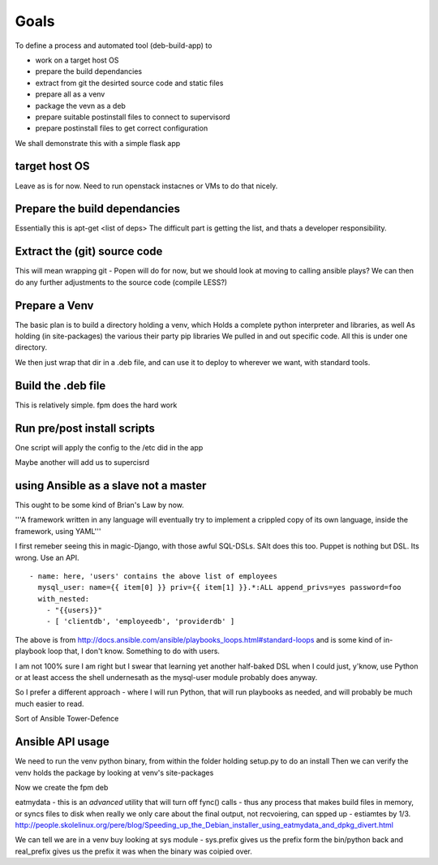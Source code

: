 
Goals
=====

To define a process and automated tool (deb-build-app) to 

* work on a target host OS
* prepare the build dependancies
* extract from git the desirted source code and static files
* prepare all as a venv
* package the vevn as a deb
* prepare suitable postinstall files to connect to supervisord 
* prepare postinstall files to get correct configuration 

We shall demonstrate this with a simple flask app

target host OS
--------------
Leave as is for now. Need to run openstack instacnes or VMs to do that nicely.

Prepare the build dependancies
------------------------------
Essentially this is apt-get <list of deps>
The difficult part is getting the list, and thats a developer responsibility.

Extract the (git) source code
-----------------------------
This will mean wrapping git - Popen will do for now, but we should look at moving to calling ansible plays?
We can then do any further adjustments to the source code (compile LESS?)

Prepare a Venv
--------------

The basic plan is to build a directory holding a venv, which
Holds a complete python interpreter and libraries, as well
As holding (in site-packages) the various their party pip libraries 
We pulled in and out specific code.  All this is under one directory.

We then just wrap that dir in a .deb file, and can use it to deploy to 
wherever we want, with standard tools.


Build the .deb file
-------------------

This is relatively simple.  fpm does the hard work 

Run pre/post install scripts
----------------------------

One script will apply the config to the /etc did in the app

Maybe another will add us to supercisrd 

using Ansible as a slave not a master
-------------------------------------
This ought to be some kind of Brian's Law by now.  

'''A framework written in any language will eventually try to implement a crippled copy of its own language, inside the framework, using YAML'''

I first remeber seeing this in magic-Django, with those awful SQL-DSLs. SAlt does this too. Puppet is nothing but DSL.
Its wrong. Use an API.

::

   - name: here, 'users' contains the above list of employees
     mysql_user: name={{ item[0] }} priv={{ item[1] }}.*:ALL append_privs=yes password=foo
     with_nested:
       - "{{users}}"
       - [ 'clientdb', 'employeedb', 'providerdb' ]

The above is from http://docs.ansible.com/ansible/playbooks_loops.html#standard-loops and is some kind of in-playbook
loop that, I don't know. Something to do with users.

I am not 100% sure I am right but I swear that learning yet another half-baked DSL when I could just, y'know, use Python 
or at least access the shell undernesath as the mysql-user module probably does anyway.

So I prefer a different approach - where I will run Python, that will run playbooks as needed, and will probably 
be much much easier to read.

Sort of Ansible Tower-Defence

Ansible API usage
-----------------



We need to run the venv python binary, from within the folder holding setup.py to do an install
Then we can verify the venv holds the package by looking at venv's site-packages


Now we create the fpm deb



eatmydata - this is an *advanced* utility that will turn off fync() calls - thus any process that makes build files in memory, 
or syncs files to disk when really we only care about the final output, not recvoiering, can spped up - estiamtes by 1/3.
http://people.skolelinux.org/pere/blog/Speeding_up_the_Debian_installer_using_eatmydata_and_dpkg_divert.html

We can tell we are in a venv buy looking at sys module - sys.prefix gives us the prefix form the bin/python back and real_prefix gives us the prefix it was when the binary was coipied over.
